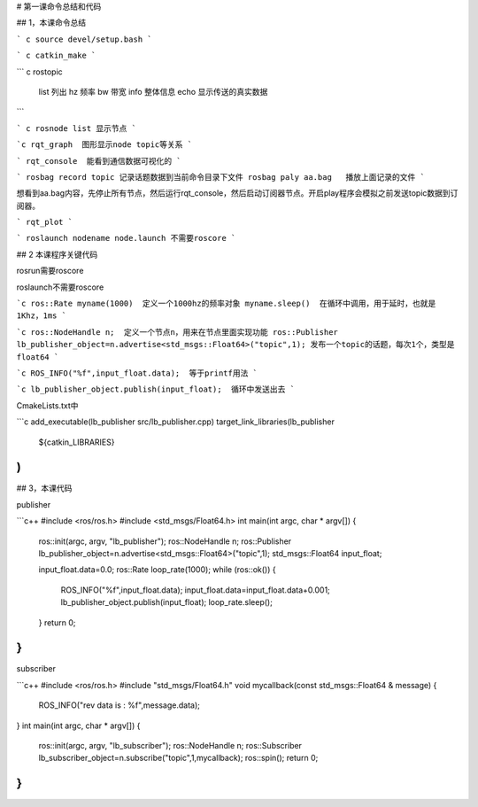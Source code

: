 # 第一课命令总结和代码

## 1，本课命令总结

``` c
source devel/setup.bash
```

``` c
catkin_make
```

``` c
rostopic 
    list 列出
    hz  频率
    bw 带宽
    info 整体信息
    echo 显示传送的真实数据
```

``` c
rosnode list 显示节点
```

```c
rqt_graph  图形显示node topic等关系
```

```
rqt_console  能看到通信数据可视化的
```

```
rosbag record topic 记录话题数据到当前命令目录下文件
rosbag paly aa.bag   播放上面记录的文件
```

想看到aa.bag内容，先停止所有节点，然后运行rqt_console，然后启动订阅器节点。开启play程序会模拟之前发送topic数据到订阅器。

```
rqt_plot 
```



```
roslaunch nodename node.launch 不需要roscore
```



## 2 本课程序关键代码

rosrun需要roscore

roslaunch不需要roscore



```c
ros::Rate myname(1000)  定义一个1000hz的频率对象
myname.sleep()  在循环中调用，用于延时，也就是1Khz，1ms
```

```c
ros::NodeHandle n;  定义一个节点n，用来在节点里面实现功能
ros::Publisher lb_publisher_object=n.advertise<std_msgs::Float64>("topic",1);
发布一个topic的话题，每次1个，类型是float64
```

```c
ROS_INFO("%f",input_float.data);  等于printf用法
```

```c
lb_publisher_object.publish(input_float);  循环中发送出去
```

CmakeLists.txt中

```c
add_executable(lb_publisher src/lb_publisher.cpp)
target_link_libraries(lb_publisher
  ${catkin_LIBRARIES}
)
```

## 3，本课代码

publisher

```c++
#include <ros/ros.h>
#include <std_msgs/Float64.h>
int main(int argc, char * argv[])
{
    ros::init(argc, argv, "lb_publisher");
    ros::NodeHandle n;
    ros::Publisher lb_publisher_object=n.advertise<std_msgs::Float64>("topic",1);
    std_msgs::Float64 input_float;
    
    input_float.data=0.0;
    ros::Rate loop_rate(1000);
    while (ros::ok())
    {
        ROS_INFO("%f",input_float.data);
        input_float.data=input_float.data+0.001;
        lb_publisher_object.publish(input_float);
        loop_rate.sleep();
    }
    return 0;
}
```

subscriber

```c++
#include <ros/ros.h>
#include "std_msgs/Float64.h"
void mycallback(const std_msgs::Float64 & message)
{
    ROS_INFO("rev data is :  %f",message.data);
}
int main(int argc, char * argv[])
{
    ros::init(argc, argv, "lb_subscriber");
    ros::NodeHandle n;
    ros::Subscriber lb_subscriber_object=n.subscribe("topic",1,mycallback);
    ros::spin();
    return 0;
}
```

